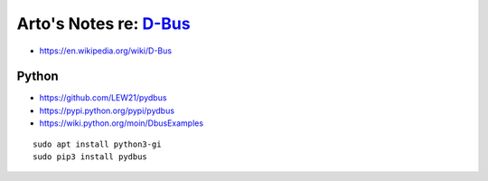 ****************************************************************
Arto's Notes re: `D-Bus <https://en.wikipedia.org/wiki/D-Bus>`__
****************************************************************

* https://en.wikipedia.org/wiki/D-Bus

Python
======

* https://github.com/LEW21/pydbus
* https://pypi.python.org/pypi/pydbus
* https://wiki.python.org/moin/DbusExamples

::

   sudo apt install python3-gi
   sudo pip3 install pydbus
